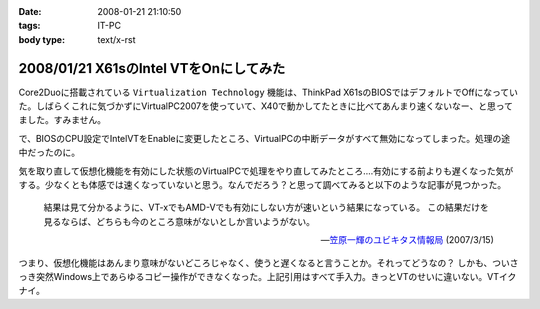 :date: 2008-01-21 21:10:50
:tags: IT-PC
:body type: text/x-rst

=======================================
2008/01/21 X61sのIntel VTをOnにしてみた
=======================================

Core2Duoに搭載されている ``Virtualization Technology`` 機能は、ThinkPad X61sのBIOSではデフォルトでOffになっていた。しばらくこれに気づかずにVirtualPC2007を使っていて、X40で動かしてたときに比べてあんまり速くないなー、と思ってました。すみません。

で、BIOSのCPU設定でIntelVTをEnableに変更したところ、VirtualPCの中断データがすべて無効になってしまった。処理の途中だったのに。

気を取り直して仮想化機能を有効にした状態のVirtualPCで処理をやり直してみたところ‥‥有効にする前よりも遅くなった気がする。少なくとも体感では速くなっていないと思う。なんでだろう？と思って調べてみると以下のような記事が見つかった。

.. highlights::

  結果は見て分かるように、VT-xでもAMD-Vでも有効にしない方が速いという結果になっている。
  この結果だけを見るならば、どちらも今のところ意味がないとしか言いようがない。

  -- `笠原一輝のユビキタス情報局`__ (2007/3/15)

.. __: http://pc.watch.impress.co.jp/docs/2007/0315/ubiq177.htm

つまり、仮想化機能はあんまり意味がないどころじゃなく、使うと遅くなると言うことか。それってどうなの？
しかも、ついさっき突然Windows上であらゆるコピー操作ができなくなった。上記引用はすべて手入力。きっとVTのせいに違いない。VTイクナイ。


.. :extend type: text/html
.. :extend:



.. :comments:
.. :comment id: 2008-01-23.9931930167
.. :title: Re:X61sのIntel VTをOnにしてみた
.. :author: M.Shibata
.. :date: 2008-01-23 13:36:34
.. :email: nospam.mshibata@emptypage.jp
.. :url: 
.. :body:
.. VT を有効にしたほうが遅くなるという話があったんですね。
.. Virtual PC はラップトップで動かすと（電力管理との相性みたいなもので？）パフォーマンスに問題が出るという話は読んだことがあります。以前 MSDN のブログに、その現象と対策についていくつか記事が出てました。
.. 
.. Virtual PC Guy's WebLog : Last resort for performance issues with Virtual PC on laptops
.. http://blogs.msdn.com/virtual_pc_guy/archive/2007/03/27/last-resort-for-performance-issues-with-virtual-pc-on-laptops.aspx
.. 
.. 上の記事とそこから辿れるふたつです。すでにお読みでしたらご容赦を。
.. でももう乗り換えちゃったからあんまり関係ないかしら。
.. 
.. 
.. :comments:
.. :comment id: 2008-01-23.8583399026
.. :title: Re:X61sのIntel VTをOnにしてみた
.. :author: しみずかわ
.. :date: 2008-01-23 23:50:59
.. :email: 
.. :url: 
.. :body:
.. Virtual PC Guy で言及されているのは電力が低下してるときの事みたいですね。とりあえず乗り換えちゃったというのと、自分の時の性能低下は電源供給時の現象だったので。。でもリンク先のSppedSwitchXPはおもしろそう。GuestOSに入れてみようかな。
.. 
.. 
.. :comments:
.. :comment id: 2008-01-24.1526525803
.. :title: Re:X61sのIntel VTをOnにしてみた
.. :author: M.Shibata
.. :date: 2008-01-24 02:09:13
.. :email: nospam.mshibata@emptypage.jp
.. :url: 
.. :body:
.. 電力というか、どのプロセス（スレッド）にどれだけ処理能力を分けるかというスケジューリング（ていうの？）の問題でしょう。モバイル CPU はこれをまめに必死でやるので Virtual PC にはかえってあだになっているという。それはバッテリー駆動時でなくてもやってますよね（省電力設定にもよると思いますが）。自分は最後の options.xml の設定変更でずいぶん改善を感じました。
.. そういえば、別件で Windows XP がパフォーマンスを発揮できないという問題もあったような気がします。いいのか MS。
.. 終わった話で長々とゴメンナサイ。それでは。
.. 
.. :comments:
.. :comment id: 2008-01-24.9281117446
.. :title: Re:X61sのIntel VTをOnにしてみた
.. :author: しみずかわ
.. :date: 2008-01-24 23:45:28
.. :email: 
.. :url: 
.. :body:
.. 確かに、細かく電源管理してるからって書いてますね。試しにコンセントぬいてバッテリー駆動モードにしたらものすごく遅くなった‥‥ VirtualPCとVMWare Server両方とも‥‥。とりあえずバッテリー駆動中の仮想マシンパフォーマンスは今のところ求めてないけど、対策は用意しておいた方がいいかも。
.. 
.. it will drain your battery power much faster than normal. ってのが気になりますが(^^;;
